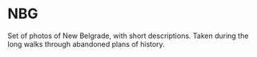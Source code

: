 * NBG

Set of photos of New Belgrade, with short descriptions. Taken during the long walks through abandoned plans of history.

